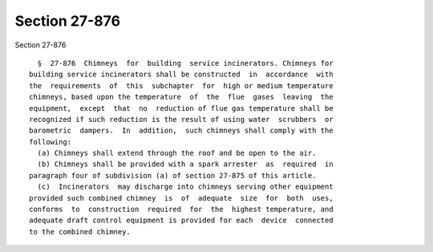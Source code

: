Section 27-876
==============

Section 27-876 ::    
        
     
        §  27-876  Chimneys  for  building  service incinerators. Chimneys for
      building service incinerators shall be constructed  in  accordance  with
      the  requirements  of  this  subchapter  for  high or medium temperature
      chimneys, based upon the temperature  of  the  flue  gases  leaving  the
      equipment,  except  that  no  reduction of flue gas temperature shall be
      recognized if such reduction is the result of using water  scrubbers  or
      barometric  dampers.  In  addition,  such chimneys shall comply with the
      following:
        (a) Chimneys shall extend through the roof and be open to the air.
        (b) Chimneys shall be provided with a spark arrester  as  required  in
      paragraph four of subdivision (a) of section 27-875 of this article.
        (c)  Incinerators  may discharge into chimneys serving other equipment
      provided such combined chimney  is  of  adequate  size  for  both  uses,
      conforms  to  construction  required  for  the  highest temperature, and
      adequate draft control equipment is provided for each  device  connected
      to the combined chimney.
    
    
    
    
    
    
    